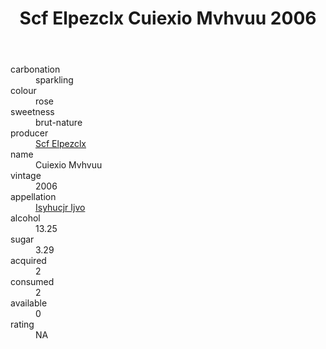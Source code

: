:PROPERTIES:
:ID:                     715aeff8-d8d4-4180-8462-a73dbfde4921
:END:
#+TITLE: Scf Elpezclx Cuiexio Mvhvuu 2006

- carbonation :: sparkling
- colour :: rose
- sweetness :: brut-nature
- producer :: [[id:85267b00-1235-4e32-9418-d53c08f6b426][Scf Elpezclx]]
- name :: Cuiexio Mvhvuu
- vintage :: 2006
- appellation :: [[id:8508a37c-5f8b-409e-82b9-adf9880a8d4d][Isyhucjr Ijvo]]
- alcohol :: 13.25
- sugar :: 3.29
- acquired :: 2
- consumed :: 2
- available :: 0
- rating :: NA


